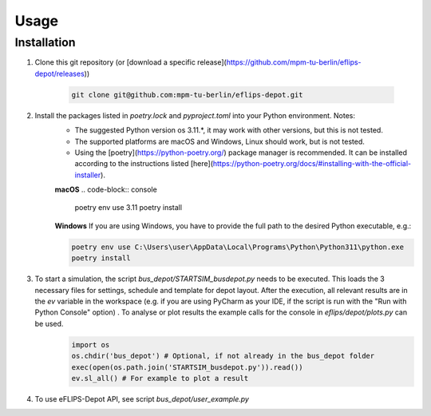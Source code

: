 Usage
=====

Installation
------------

1. Clone this git repository (or [download a specific release](https://github.com/mpm-tu-berlin/eflips-depot/releases))

    .. code-block:: console

       git clone git@github.com:mpm-tu-berlin/eflips-depot.git


2. Install the packages listed in `poetry.lock` and `pyproject.toml` into your Python environment. Notes:
    - The suggested Python version os 3.11.*, it may work with other versions, but this is not tested.
    - The supported platforms are macOS and Windows, Linux should work, but is not tested.
    - Using the [poetry](https://python-poetry.org/) package manager is recommended. It can be installed according to the instructions listed [here](https://python-poetry.org/docs/#installing-with-the-official-installer).

    **macOS**
    .. code-block:: console

        poetry env use 3.11
        poetry install

    **Windows**
    If you are using Windows, you have to provide the full path to the desired Python executable, e.g.:

    .. code-block:: console

        poetry env use C:\Users\user\AppData\Local\Programs\Python\Python311\python.exe
        poetry install



3. To start a simulation, the script `bus_depot/STARTSIM_busdepot.py` needs to be executed. This loads the 3 necessary files for settings, schedule and template for depot layout. After the execution, all relevant results are in the `ev` variable in the workspace (e.g. if you are using PyCharm as your IDE, if the script is run with the "Run with Python Console" option) . To analyse or plot results the example calls for the console in `eflips/depot/plots.py` can be used.
    .. code-block:: console

       import os
       os.chdir('bus_depot') # Optional, if not already in the bus_depot folder
       exec(open(os.path.join('STARTSIM_busdepot.py')).read())
       ev.sl_all() # For example to plot a result

4. To use eFLIPS-Depot API, see script `bus_depot/user_example.py`

